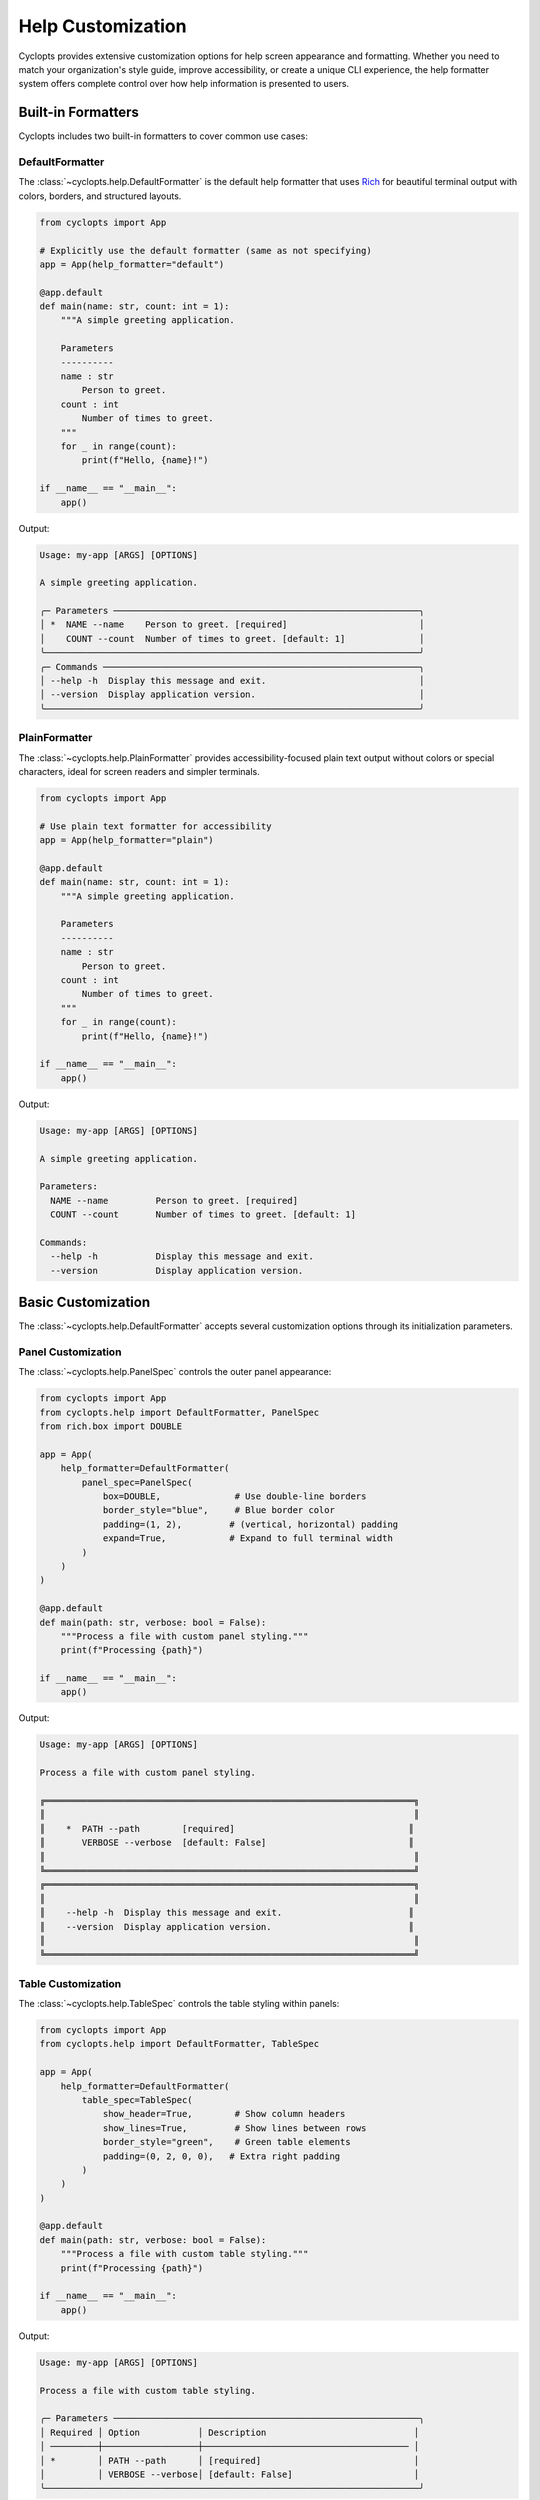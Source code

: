 .. _Help Customization:

==================
Help Customization
==================

Cyclopts provides extensive customization options for help screen appearance and formatting.
Whether you need to match your organization's style guide, improve accessibility, or create
a unique CLI experience, the help formatter system offers complete control over how help
information is presented to users.

-------------------
Built-in Formatters
-------------------

Cyclopts includes two built-in formatters to cover common use cases:

DefaultFormatter
^^^^^^^^^^^^^^^^

The :class:`~cyclopts.help.DefaultFormatter` is the default help formatter that uses
`Rich <https://github.com/Textualize/rich>`_ for beautiful terminal output with colors,
borders, and structured layouts.

.. code-block:: python

   from cyclopts import App

   # Explicitly use the default formatter (same as not specifying)
   app = App(help_formatter="default")

   @app.default
   def main(name: str, count: int = 1):
       """A simple greeting application.

       Parameters
       ----------
       name : str
           Person to greet.
       count : int
           Number of times to greet.
       """
       for _ in range(count):
           print(f"Hello, {name}!")

   if __name__ == "__main__":
       app()

Output:

.. code-block:: text

   Usage: my-app [ARGS] [OPTIONS]

   A simple greeting application.

   ╭─ Parameters ──────────────────────────────────────────────────────────╮
   │ *  NAME --name    Person to greet. [required]                         │
   │    COUNT --count  Number of times to greet. [default: 1]              │
   ╰───────────────────────────────────────────────────────────────────────╯
   ╭─ Commands ────────────────────────────────────────────────────────────╮
   │ --help -h  Display this message and exit.                             │
   │ --version  Display application version.                               │
   ╰───────────────────────────────────────────────────────────────────────╯

PlainFormatter
^^^^^^^^^^^^^^

The :class:`~cyclopts.help.PlainFormatter` provides accessibility-focused plain text output
without colors or special characters, ideal for screen readers and simpler terminals.

.. code-block:: python

   from cyclopts import App

   # Use plain text formatter for accessibility
   app = App(help_formatter="plain")

   @app.default
   def main(name: str, count: int = 1):
       """A simple greeting application.

       Parameters
       ----------
       name : str
           Person to greet.
       count : int
           Number of times to greet.
       """
       for _ in range(count):
           print(f"Hello, {name}!")

   if __name__ == "__main__":
       app()

Output:

.. code-block:: text

   Usage: my-app [ARGS] [OPTIONS]

   A simple greeting application.

   Parameters:
     NAME --name         Person to greet. [required]
     COUNT --count       Number of times to greet. [default: 1]

   Commands:
     --help -h           Display this message and exit.
     --version           Display application version.

---------------------
Basic Customization
---------------------

The :class:`~cyclopts.help.DefaultFormatter` accepts several customization options
through its initialization parameters.

Panel Customization
^^^^^^^^^^^^^^^^^^^

The :class:`~cyclopts.help.PanelSpec` controls the outer panel appearance:

.. code-block:: python

   from cyclopts import App
   from cyclopts.help import DefaultFormatter, PanelSpec
   from rich.box import DOUBLE

   app = App(
       help_formatter=DefaultFormatter(
           panel_spec=PanelSpec(
               box=DOUBLE,              # Use double-line borders
               border_style="blue",     # Blue border color
               padding=(1, 2),         # (vertical, horizontal) padding
               expand=True,            # Expand to full terminal width
           )
       )
   )

   @app.default
   def main(path: str, verbose: bool = False):
       """Process a file with custom panel styling."""
       print(f"Processing {path}")

   if __name__ == "__main__":
       app()

Output:

.. code-block:: text

   Usage: my-app [ARGS] [OPTIONS]

   Process a file with custom panel styling.

   ╔══════════════════════════════════════════════════════════════════════╗
   ║                                                                      ║
   ║    *  PATH --path        [required]                                 ║
   ║       VERBOSE --verbose  [default: False]                           ║
   ║                                                                      ║
   ╚══════════════════════════════════════════════════════════════════════╝
   ╔══════════════════════════════════════════════════════════════════════╗
   ║                                                                      ║
   ║    --help -h  Display this message and exit.                        ║
   ║    --version  Display application version.                          ║
   ║                                                                      ║
   ╚══════════════════════════════════════════════════════════════════════╝

Table Customization
^^^^^^^^^^^^^^^^^^^

The :class:`~cyclopts.help.TableSpec` controls the table styling within panels:

.. code-block:: python

   from cyclopts import App
   from cyclopts.help import DefaultFormatter, TableSpec

   app = App(
       help_formatter=DefaultFormatter(
           table_spec=TableSpec(
               show_header=True,        # Show column headers
               show_lines=True,         # Show lines between rows
               border_style="green",    # Green table elements
               padding=(0, 2, 0, 0),   # Extra right padding
           )
       )
   )

   @app.default
   def main(path: str, verbose: bool = False):
       """Process a file with custom table styling."""
       print(f"Processing {path}")

   if __name__ == "__main__":
       app()

Output:

.. code-block:: text

   Usage: my-app [ARGS] [OPTIONS]

   Process a file with custom table styling.

   ╭─ Parameters ──────────────────────────────────────────────────────────╮
   │ Required │ Option           │ Description                            │
   │ ─────────┼──────────────────┼─────────────────────────────────────── │
   │ *        │ PATH --path      │ [required]                             │
   │          │ VERBOSE --verbose│ [default: False]                       │
   ╰───────────────────────────────────────────────────────────────────────╯

Combining Customizations
^^^^^^^^^^^^^^^^^^^^^^^^

You can combine both panel and table specifications:

.. code-block:: python

   from cyclopts import App
   from cyclopts.help import DefaultFormatter, PanelSpec, TableSpec
   from rich.box import ROUNDED

   app = App(
       help_formatter=DefaultFormatter(
           panel_spec=PanelSpec(
               box=ROUNDED,
               border_style="cyan",
               padding=(0, 1),
           ),
           table_spec=TableSpec(
               show_header=False,
               show_lines=False,
               padding=(0, 1),
           )
       )
   )

   @app.default
   def main(path: str, verbose: bool = False):
       """Process a file with combined customizations."""
       print(f"Processing {path}")

   if __name__ == "__main__":
       app()

Output:

.. code-block:: text

   Usage: my-app [ARGS] [OPTIONS]

   Process a file with combined customizations.

   ╭──────────────────────────────────────────────────────────────────────╮
   │ *  PATH --path       [required]                                      │
   │    VERBOSE --verbose [default: False]                                │
   ╰──────────────────────────────────────────────────────────────────────╯
   ╭──────────────────────────────────────────────────────────────────────╮
   │ --help -h  Display this message and exit.                            │
   │ --version  Display application version.                              │
   ╰──────────────────────────────────────────────────────────────────────╯

-----------------------
Group-Level Formatting
-----------------------

Different parameter groups can have different formatting styles, allowing you to
visually distinguish between different types of options:

.. code-block:: python

   from cyclopts import App, Group, Parameter
   from cyclopts.help import DefaultFormatter, PanelSpec
   from rich.box import DOUBLE, MINIMAL
   from typing import Annotated

   # Create groups with different styles
   required_group = Group(
       "Required Options",
       help_formatter=DefaultFormatter(
           panel_spec=PanelSpec(
               box=DOUBLE,
               border_style="red bold",
           )
       )
   )

   optional_group = Group(
       "Optional Settings",
       help_formatter=DefaultFormatter(
           panel_spec=PanelSpec(
               box=MINIMAL,
               border_style="green",
           )
       )
   )

   app = App()

   @app.default
   def main(
       # Required parameters with red double border
       input_file: Annotated[str, Parameter(group=required_group)],
       output_dir: Annotated[str, Parameter(group=required_group)],

       # Optional parameters with green minimal border
       verbose: Annotated[bool, Parameter(group=optional_group)] = False,
       threads: Annotated[int, Parameter(group=optional_group)] = 4,
   ):
       """Process files with styled help groups."""
       print(f"Processing {input_file} -> {output_dir}")
       if verbose:
           print(f"Using {threads} threads")

   if __name__ == "__main__":
       app()

Output:

.. code-block:: text

   Usage: my-app [ARGS] [OPTIONS]

   Process files with styled help groups.

   ╔═══════════════════════════════════════════════════════════════════════╗
   ║ *  INPUT-FILE --input-file  [required]                               ║
   ║ *  OUTPUT-DIR --output-dir  [required]                               ║
   ╚═══════════════════════════════════════════════════════════════════════╝
   ┌───────────────────────────────────────────────────────────────────────┐
   │ VERBOSE --verbose  [default: False]                                   │
   │ THREADS --threads  [default: 4]                                       │
   └───────────────────────────────────────────────────────────────────────┘
   ╭─ Commands ────────────────────────────────────────────────────────────╮
   │ --help -h  Display this message and exit.                             │
   │ --version  Display application version.                               │
   ╰───────────────────────────────────────────────────────────────────────╯

---------------------
Custom Column Layout
---------------------

For complete control over the help table layout, you can define custom columns
using :class:`~cyclopts.help.ColumnSpec`:

.. code-block:: python

   from cyclopts import App, Group, Parameter
   from cyclopts.help import DefaultFormatter, ColumnSpec, TableSpec
   from typing import Annotated

   # Define custom column renderers
   def names_renderer(entry):
       """Combine parameter names and shorts."""
       names = " ".join(entry.names) if entry.names else ""
       shorts = " ".join(entry.shorts) if entry.shorts else ""
       return f"{names} {shorts}".strip()

   def type_renderer(entry):
       """Show the parameter type."""
       from cyclopts.annotations import get_hint_name
       return get_hint_name(entry.type) if entry.type else ""

   # Create custom columns
   custom_group = Group(
       "Custom Layout",
       help_formatter=DefaultFormatter(
           table_spec=TableSpec(show_header=True),
           column_specs=(
               ColumnSpec(
                   renderer=lambda e: "★" if e.required else " ",
                   header="",
                   width=2,
                   style="yellow bold",
               ),
               ColumnSpec(
                   renderer=names_renderer,
                   header="Option",
                   style="cyan",
                   max_width=30,
               ),
               ColumnSpec(
                   renderer=type_renderer,
                   header="Type",
                   style="magenta",
                   justify="center",
               ),
               ColumnSpec(
                   renderer="description",  # Use attribute name
                   header="Description",
                   overflow="fold",
               ),
           )
       )
   )

   app = App()

   @app.default
   def main(
       input_path: Annotated[str, Parameter(group=custom_group, help="Input file path")],
       output_path: Annotated[str, Parameter(group=custom_group, help="Output file path")],
       count: Annotated[int, Parameter(group=custom_group, help="Number of iterations")] = 1,
   ):
       """Demo custom column layout."""
       print(f"Processing {input_path} -> {output_path} ({count} times)")

   if __name__ == "__main__":
       app()

Output:

.. code-block:: text

   Usage: my-app [ARGS] [OPTIONS]

   Demo custom column layout.

   ╭─ Custom Layout ────────────────────────────────────────────────────────╮
   │    Option                     Type   Description                      │
   │ ★  INPUT-PATH --input-path    str    Input file path                 │
   │ ★  OUTPUT-PATH --output-path  str    Output file path                │
   │    COUNT --count              int    Number of iterations            │
   ╰────────────────────────────────────────────────────────────────────────╯
   ╭─ Commands ─────────────────────────────────────────────────────────────╮
   │ --help -h  Display this message and exit.                             │
   │ --version  Display application version.                               │
   ╰────────────────────────────────────────────────────────────────────────╯

Dynamic Column Builders
^^^^^^^^^^^^^^^^^^^^^^^

For even more flexibility, you can create columns dynamically based on runtime
conditions:

.. code-block:: python

   from cyclopts import App, Parameter
   from cyclopts.help import DefaultFormatter, ColumnSpec
   from typing import Annotated

   def dynamic_columns(console, options, entries):
       """Build columns based on console width and entries."""
       columns = []

       # Only show required indicator if there are required params
       if any(e.required for e in entries):
           columns.append(ColumnSpec(
               renderer=lambda e: "*" if e.required else "",
               width=2,
               style="red",
           ))

       # Adjust name column width based on console size
       max_width = min(40, int(console.width * 0.3))
       columns.append(ColumnSpec(
           renderer=lambda e: " ".join(e.names + e.shorts),
           header="Option",
           max_width=max_width,
           style="cyan",
       ))

       # Always include description
       columns.append(ColumnSpec(
           renderer="description",
           header="Description",
           overflow="fold",
       ))

       return tuple(columns)

   app = App(
       help_formatter=DefaultFormatter(
           column_specs=dynamic_columns
       )
   )

   @app.default
   def main(
       input_file: str,
       output_file: str,
       verbose: bool = False,
   ):
       """Process files with dynamic columns."""
       print(f"Processing {input_file} -> {output_file}")

   if __name__ == "__main__":
       app()

Output (adjusts based on terminal width):

.. code-block:: text

   Usage: my-app [ARGS] [OPTIONS]

   Process files with dynamic columns.

   ╭─ Parameters ───────────────────────────────────────────────────────────╮
   │ Option                          Description                           │
   │ * INPUT-FILE --input-file       [required]                            │
   │ * OUTPUT-FILE --output-file     [required]                            │
   │   VERBOSE --verbose             [default: False]                      │
   ╰────────────────────────────────────────────────────────────────────────╯

--------------------------
Creating Custom Formatters
--------------------------

For complete control, you can implement your own formatter by following the
:class:`~cyclopts.help.protocols.HelpFormatter` protocol. The formatter methods
receive the console and options first, followed by the content to render:

.. code-block:: python

   from cyclopts import App
   from cyclopts.help import HelpPanel
   from rich.console import Console, ConsoleOptions
   from rich.table import Table
   from rich.panel import Panel

   class MyCustomFormatter:
       """A custom formatter with unique styling."""

       def __call__(self, console: Console, options: ConsoleOptions, panel: HelpPanel) -> None:
           """Render a help panel with custom styling."""
           if not panel.entries:
               return

           # Create a custom table
           table = Table(show_header=True, header_style="bold magenta")
           table.add_column("Option", style="cyan", no_wrap=True)
           table.add_column("Description", style="white")

           for entry in panel.entries:
               name = " ".join(entry.names + entry.shorts)
               # Extract plain text from description (handles InlineText, etc)
               desc = ""
               if entry.description:
                   if hasattr(entry.description, 'plain'):
                       desc = entry.description.plain
                   elif hasattr(entry.description, '__rich_console__'):
                       # Render to plain text without styles
                       with console.capture() as capture:
                           console.print(entry.description, end="")
                       desc = capture.get()
                   else:
                       desc = str(entry.description)
               table.add_row(name, desc)

           # Wrap in a custom panel
           panel_title = panel.title or "Options"
           styled_panel = Panel(
               table,
               title=f"[bold blue]{panel_title}[/bold blue]",
               border_style="blue",
           )

           console.print(styled_panel)

       def render_usage(self, console: Console, options: ConsoleOptions, usage) -> None:
           """Render the usage line."""
           if usage:
               console.print(f"[bold green]Usage:[/bold green] {usage}")

       def render_description(self, console: Console, options: ConsoleOptions, description) -> None:
           """Render the description."""
           if description:
               console.print(f"\n[italic]{description}[/italic]\n")

   # Use the custom formatter
   app = App(help_formatter=MyCustomFormatter())

   @app.default
   def main(input_file: str, output_file: str, verbose: bool = False):
       """Process files with custom formatter."""
       print(f"Processing {input_file} -> {output_file}")

   if __name__ == "__main__":
       app()

Output:

.. code-block:: text

   Usage: my-app [ARGS] [OPTIONS]

   Process files with custom formatter.

   ╭─ Parameters ──────────────────────────────────────────────────────────╮
   │ Option                       Description                              │
   │ INPUT-FILE --input-file      [required]                               │
   │ OUTPUT-FILE --output-file    [required]                               │
   │ VERBOSE --verbose            [default: False]                         │
   ╰────────────────────────────────────────────────────────────────────────╯
   ╭─ Commands ─────────────────────────────────────────────────────────────╮
   │ Option             Description                                        │
   │ --help -h          Display this message and exit.                     │
   │ --version          Display application version.                       │
   ╰────────────────────────────────────────────────────────────────────────╯

---------------------------
Complete Example
---------------------------

Here's a complete example demonstrating various customization techniques:

.. code-block:: python

   #!/usr/bin/env python
   """CLI with extensively customized help formatting."""

   from pathlib import Path
   from typing import Annotated

   from rich.box import DOUBLE, MINIMAL_HEAVY_HEAD, ROUNDED

   from cyclopts import App, Group, Parameter
   from cyclopts.help import (
       ColumnSpec,
       DefaultFormatter,
       PanelSpec,
       TableSpec,
   )

   # Define different styles for different parameter groups
   critical_group = Group(
       "🔴 Critical Settings",
       help="These options significantly affect operation",
       help_formatter=DefaultFormatter(
           panel_spec=PanelSpec(
               box=DOUBLE,
               border_style="red bold",
               padding=(0, 2),
           ),
           table_spec=TableSpec(
               show_header=True,
               border_style="red",
           ),
           column_specs=(
               ColumnSpec(
                   renderer=lambda e: "⚠" if e.required else " ",
                   width=2,
                   style="red bold",
               ),
               ColumnSpec(
                   renderer=lambda e: " ".join(e.names + e.shorts),
                   header="Option",
                   style="yellow bold",
               ),
               ColumnSpec(
                   renderer="description",
                   header="Impact",
                   style="white",
               ),
           ),
       ),
   )

   performance_group = Group(
       "⚡ Performance Tuning",
       help_formatter=DefaultFormatter(
           panel_spec=PanelSpec(
               box=MINIMAL_HEAVY_HEAD,
               border_style="cyan",
           ),
           table_spec=TableSpec(
               show_lines=True,
               padding=(0, 1),
           ),
       ),
   )

   # Create the application
   app = App(
       name="styled-cli",
       help="A beautifully formatted CLI application",
       # Set a default formatter for ungrouped parameters
       help_formatter=DefaultFormatter(
           panel_spec=PanelSpec(
               box=ROUNDED,
               border_style="green",
           ),
       ),
   )

   @app.default
   def main(
       # Critical parameters
       config: Annotated[
           Path,
           Parameter(
               group=critical_group,
               help="Configuration file (changes entire behavior)",
           ),
       ],

       # Performance parameters
       workers: Annotated[
           int,
           Parameter(
               group=performance_group,
               help="Number of parallel workers",
           ),
       ] = 4,
       cache_size: Annotated[
           int,
           Parameter(
               group=performance_group,
               help="Cache size in MB",
           ),
       ] = 100,

       # Regular parameters (use default formatting)
       verbose: Annotated[
           bool,
           Parameter(help="Enable verbose output"),
       ] = False,
   ):
       """Process data with style.

       This application demonstrates how different parameter
       groups can have completely different visual styles
       in the help output.
       """
       print(f"Loading config from {config}")
       print(f"Using {workers} workers with {cache_size}MB cache")

   if __name__ == "__main__":
       app()

Output:

.. code-block:: text

   Usage: styled-cli [ARGS] [OPTIONS]

   A beautifully formatted CLI application

   Process data with style.

   This application demonstrates how different parameter
   groups can have completely different visual styles
   in the help output.

   ╔═══════════════════════════════════════════════════════════════════════╗
   ║                                                                       ║
   ║     Option                Impact                                      ║
   ║  ⚠  CONFIG --config       Configuration file (changes entire         ║
   ║                           behavior)                                  ║
   ║                                                                       ║
   ╚═══════════════════════════════════════════════════════════════════════╝
   ┏━ ⚡ Performance Tuning ━━━━━━━━━━━━━━━━━━━━━━━━━━━━━━━━━━━━━━━━━━━━━━━┓
   ┃                                                                       ┃
   ┃  WORKERS --workers      Number of parallel workers [default: 4]      ┃
   ┃ ───────────────────────────────────────────────────────────────────  ┃
   ┃  CACHE-SIZE --cache-size Cache size in MB [default: 100]             ┃
   ┃                                                                       ┃
   ┗━━━━━━━━━━━━━━━━━━━━━━━━━━━━━━━━━━━━━━━━━━━━━━━━━━━━━━━━━━━━━━━━━━━━━━┛
   ╭─ Parameters ──────────────────────────────────────────────────────────╮
   │ VERBOSE --verbose  Enable verbose output [default: False]             │
   ╰───────────────────────────────────────────────────────────────────────╯
   ╭─ Commands ────────────────────────────────────────────────────────────╮
   │ --help -h  Display this message and exit.                             │
   │ --version  Display application version.                               │
   ╰───────────────────────────────────────────────────────────────────────╯

---------
Reference
---------

For complete API documentation of help formatting components, see:

* :class:`cyclopts.help.DefaultFormatter` - Rich-based formatter with full customization
* :class:`cyclopts.help.PlainFormatter` - Plain text formatter for accessibility
* :class:`cyclopts.help.PanelSpec` - Panel appearance specification
* :class:`cyclopts.help.TableSpec` - Table styling specification
* :class:`cyclopts.help.ColumnSpec` - Column definition and rendering
* :class:`cyclopts.help.protocols.HelpFormatter` - Protocol for custom formatters

See also:

* :ref:`Help` - General help system documentation
* :ref:`Groups` - Organizing parameters into groups
